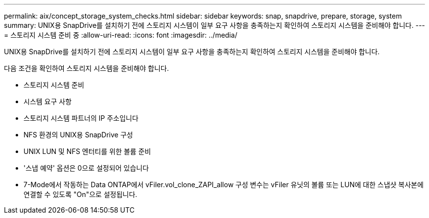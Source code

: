 ---
permalink: aix/concept_storage_system_checks.html 
sidebar: sidebar 
keywords: snap, snapdrive, prepare, storage, system 
summary: UNIX용 SnapDrive를 설치하기 전에 스토리지 시스템이 일부 요구 사항을 충족하는지 확인하여 스토리지 시스템을 준비해야 합니다. 
---
= 스토리지 시스템 준비 중
:allow-uri-read: 
:icons: font
:imagesdir: ../media/


[role="lead"]
UNIX용 SnapDrive를 설치하기 전에 스토리지 시스템이 일부 요구 사항을 충족하는지 확인하여 스토리지 시스템을 준비해야 합니다.

다음 조건을 확인하여 스토리지 시스템을 준비해야 합니다.

* 스토리지 시스템 준비
* 시스템 요구 사항
* 스토리지 시스템 파트너의 IP 주소입니다
* NFS 환경의 UNIX용 SnapDrive 구성
* UNIX LUN 및 NFS 엔터티를 위한 볼륨 준비
* '스냅 예약' 옵션은 0으로 설정되어 있습니다
* 7-Mode에서 작동하는 Data ONTAP에서 vFiler.vol_clone_ZAPI_allow 구성 변수는 vFiler 유닛의 볼륨 또는 LUN에 대한 스냅샷 복사본에 연결할 수 있도록 "On"으로 설정됩니다.

